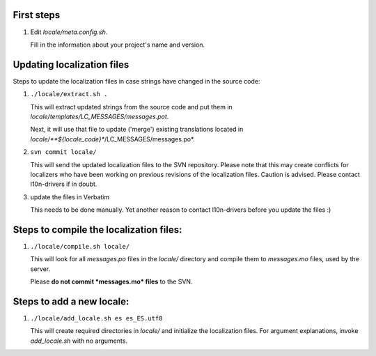 First steps
===========

1) Edit *locale/meta.config.sh*.

   Fill in the information about your project's
   name and version.


Updating localization files
===========================

Steps to update the localization files in case 
strings have changed in the source code:

1) ``./locale/extract.sh .``

   This will extract updated strings from the
   source code and put them in 
   *locale/templates/LC_MESSAGES/messages.pot*.

   Next, it will use that file to update ('merge')
   existing translations located in 
   *locale/**${locale_code}**/LC_MESSAGES/messages.po*.

2) ``svn commit locale/``

   This will send the updated localization files 
   to the SVN repository. Please note that this 
   may create conflicts for localizers who have
   been working on previous revisions of the
   localization files. Caution is advised.
   Please contact l10n-drivers if in doubt.

3) update the files in Verbatim

   This needs to be done manually. Yet another
   reason to contact l10n-drivers before you
   update the files :)



Steps to compile the localization files:
=======================================

1) ``./locale/compile.sh locale/``

   This will look for all *messages.po* files in
   the *locale/* directory and compile them to
   *messages.mo* files, used by the server.

   Please **do not commit *messages.mo* files** to 
   the SVN.



Steps to add a new locale:
==========================

1) ``./locale/add_locale.sh es es_ES.utf8``

   This will create required directories in 
   *locale/* and initialize the localization files.
   For argument explanations, invoke *add_locale.sh*
   with no arguments.
